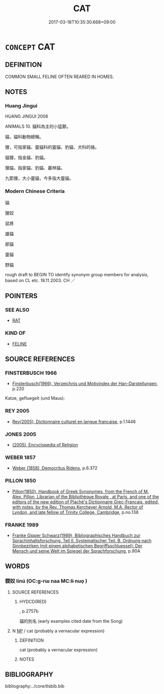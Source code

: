 # -*- mode: mandoku-tls-view -*-
#+TITLE: CAT
#+DATE: 2017-03-18T10:35:30.668+09:00        
#+STARTUP: content
* =CONCEPT= CAT
:PROPERTIES:
:CUSTOM_ID: uuid-5d498f5e-8903-4832-ae2d-633862798c3a
:TR_ZH: 貓
:END:
** DEFINITION

COMMON SMALL FELINE OFTEN REARED IN HOMES.

** NOTES

*** Huang Jingui
HUANG JINGUI 2006

ANIMALS 10. 貓科為主的小猛獸。

貓，貓科動物總稱。

狸，可指家貓、靈貓科的靈貓、豹貓、犬科的貉。

貓狸，指金貓、豹貓。

狸貓，指家貓、豹貓、叢林貓。

九節狸，大小靈貓，今多指大靈貓。

*** Modern Chinese Criteria
貓

狸奴

鼠將

雄貓

郎貓

靈貓

野貓

rough draft to BEGIN TO identify synonym group members for analysis, based on CL etc. 18.11.2003. CH ／

** POINTERS
*** SEE ALSO
 - [[tls:concept:RAT][RAT]]

*** KIND OF
 - [[tls:concept:FELINE][FELINE]]

** SOURCE REFERENCES
*** FINSTERBUSCH 1966
 - [[cite:FINSTERBUSCH-1966][Finsterbusch(1966), Verzeichnis und Motivindex der Han-Darstellungen]], p.220


Katze, gefluegelt (und Maus):

*** REY 2005
 - [[cite:REY-2005][Rey(2005), Dictionnaire culturel en langue francaise]], p.1.1446

*** JONES 2005
 - [[cite:JONES-2005][(2005), Encyclopedia of Religion]]
*** WEBER 1857
 - [[cite:WEBER-1857][Weber (1858), Democritus Ridens]], p.6.372

*** PILLON 1850
 - [[cite:PILLON-1850][Pillon(1850), Handbook of Greek Synonymes, from the French of M. Alex. Pillon, Librarian of the Bibliothèque Royale , at Paris, and one of the editors of the new edition of Plaché's Dictionnaire Grec-Français, edited, with notes, by the Rev. Thomas Kerchever Arnold, M.A. Rector of Lyndon, and late fellow of Trinity College, Cambridge]], p.no.138

*** FRANKE 1989
 - [[cite:FRANKE-1989][Franke Gipper Schwarz(1989), Bibliographisches Handbuch zur Sprachinhaltsforschung. Teil II. Systematischer Teil. B. Ordnung nach Sinnbezirken (mit einem alphabetischen Begriffsschluessel): Der Mensch und seine Welt im Spiegel der Sprachforschung]], p.90A

** WORDS
   :PROPERTIES:
   :VISIBILITY: children
   :END:
*** 貍奴 línú (OC:ɡ-rɯ naa MC:lɨ nuo̝ )
:PROPERTIES:
:CUSTOM_ID: uuid-fb9634b9-126c-4379-912b-a62d8be7712a
:Char+: 狸(94,7/10) 奴(38,2/5) 
:GY_IDS+: uuid-6fc24b3a-f9bb-465a-a211-e56055cb82b1 uuid-837583cb-2f91-4055-b8ed-9dd0980bdb6a
:PY+: lí nú    
:OC+: ɡ-rɯ naa    
:MC+: lɨ nuo̝    
:END: 
**** SOURCE REFERENCES
***** HYDCD(RED)
, p.2757b


貓的別名 (early examples cited date from the Song)

**** N [[tls:syn-func::#uuid-a8e89bab-49e1-4426-b230-0ec7887fd8b4][NP]] / cat (probably a vernacular expression)
:PROPERTIES:
:CUSTOM_ID: uuid-07de91e0-8de2-49b9-b493-7f1563a0e24c
:END:
****** DEFINITION

cat (probably a vernacular expression)

****** NOTES

** BIBLIOGRAPHY
bibliography:../core/tlsbib.bib
